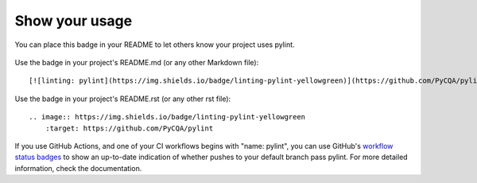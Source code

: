 
.. _badge:

Show your usage
---------------

You can place this badge in your README to let others know your project uses pylint.

    .. image:: https://img.shields.io/badge/linting-pylint-yellowgreen
        :target: https://github.com/PyCQA/pylint

Use the badge in your project's README.md (or any other Markdown file)::

    [![linting: pylint](https://img.shields.io/badge/linting-pylint-yellowgreen)](https://github.com/PyCQA/pylint)

Use the badge in your project's README.rst (or any other rst file)::

    .. image:: https://img.shields.io/badge/linting-pylint-yellowgreen
        :target: https://github.com/PyCQA/pylint


If you use GitHub Actions, and one of your CI workflows begins with "name: pylint", you
can use GitHub's `workflow status badges <https://docs.github.com/en/actions/monitoring-and-troubleshooting-workflows/adding-a-workflow-status-badge#using-the-workflow-file-name>`_
to show an up-to-date indication of whether pushes to your default branch pass pylint.
For more detailed information, check the documentation.
